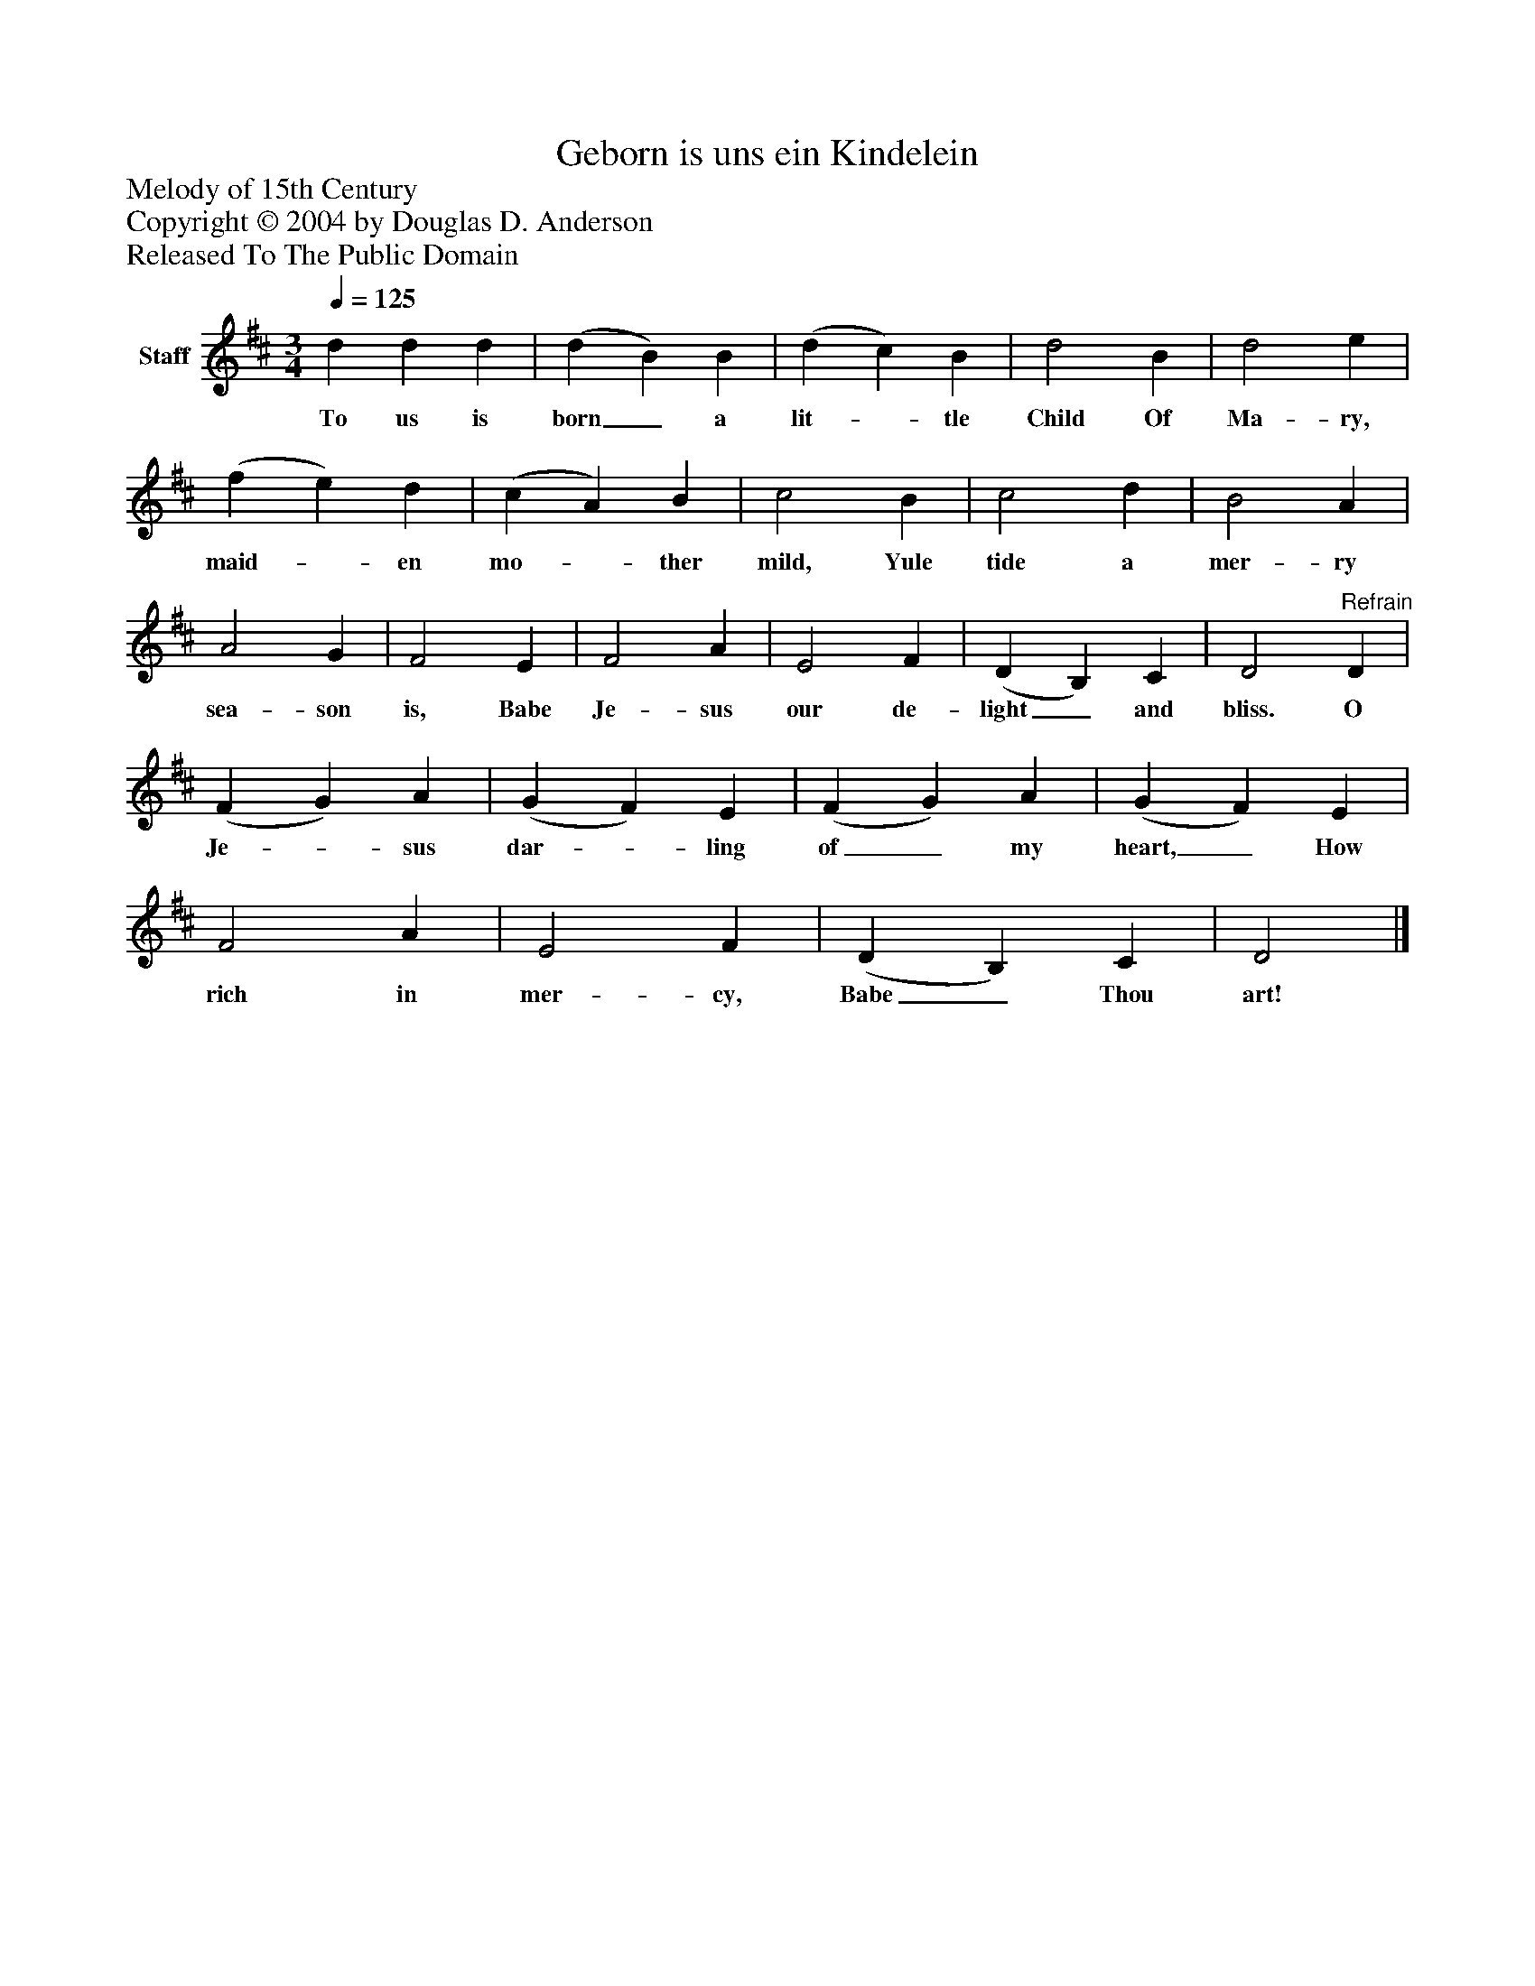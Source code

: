 %%abc-creator mxml2abc 1.4
%%abc-version 2.0
%%continueall true
%%titletrim true
%%titleformat A-1 T C1, Z-1, S-1
X: 0
T: Geborn is uns ein Kindelein
Z: Melody of 15th Century
Z: Copyright © 2004 by Douglas D. Anderson
Z: Released To The Public Domain
L: 1/4
M: 3/4
Q: 1/4=125
V: P1 name="Staff"
%%MIDI program 1 19
K: D
[V: P1]  d d d | (d B) B | (d c) B | d2 B | d2 e | (f e) d | (c A) B | c2 B | c2 d | B2 A | A2 G | F2 E | F2 A | E2 F | (D B,) C | D2"^Refrain" D | (F G) A | (G F) E | (F G) A | (G F) E | F2 A | E2 F | (D B,) C | D2|]
w: To us is born_ a lit-_ tle Child Of Ma- ry, maid-_ en mo-_ ther mild, Yule tide a mer- ry sea- son is, Babe Je- sus our de- light_ and bliss. O Je-_ sus dar-_ ling of_ my heart,_ How rich in mer- cy, Babe_ Thou art!


